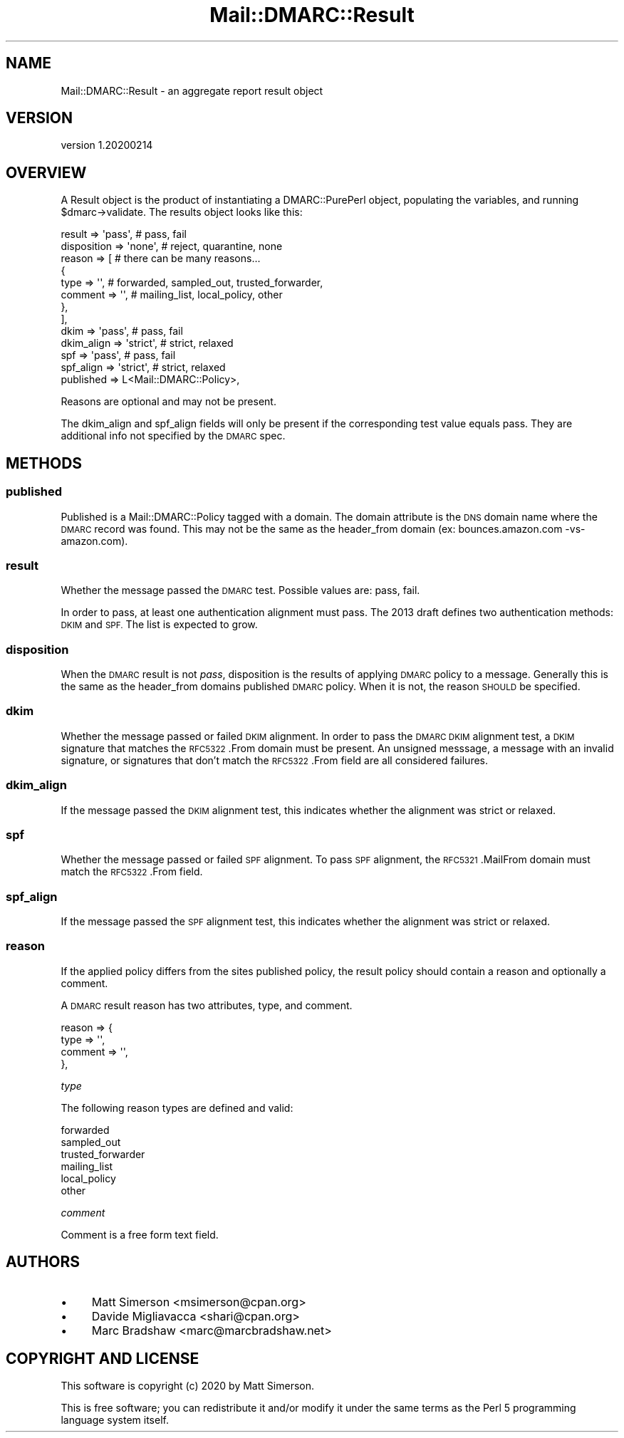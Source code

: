 .\" Automatically generated by Pod::Man 4.14 (Pod::Simple 3.40)
.\"
.\" Standard preamble:
.\" ========================================================================
.de Sp \" Vertical space (when we can't use .PP)
.if t .sp .5v
.if n .sp
..
.de Vb \" Begin verbatim text
.ft CW
.nf
.ne \\$1
..
.de Ve \" End verbatim text
.ft R
.fi
..
.\" Set up some character translations and predefined strings.  \*(-- will
.\" give an unbreakable dash, \*(PI will give pi, \*(L" will give a left
.\" double quote, and \*(R" will give a right double quote.  \*(C+ will
.\" give a nicer C++.  Capital omega is used to do unbreakable dashes and
.\" therefore won't be available.  \*(C` and \*(C' expand to `' in nroff,
.\" nothing in troff, for use with C<>.
.tr \(*W-
.ds C+ C\v'-.1v'\h'-1p'\s-2+\h'-1p'+\s0\v'.1v'\h'-1p'
.ie n \{\
.    ds -- \(*W-
.    ds PI pi
.    if (\n(.H=4u)&(1m=24u) .ds -- \(*W\h'-12u'\(*W\h'-12u'-\" diablo 10 pitch
.    if (\n(.H=4u)&(1m=20u) .ds -- \(*W\h'-12u'\(*W\h'-8u'-\"  diablo 12 pitch
.    ds L" ""
.    ds R" ""
.    ds C` ""
.    ds C' ""
'br\}
.el\{\
.    ds -- \|\(em\|
.    ds PI \(*p
.    ds L" ``
.    ds R" ''
.    ds C`
.    ds C'
'br\}
.\"
.\" Escape single quotes in literal strings from groff's Unicode transform.
.ie \n(.g .ds Aq \(aq
.el       .ds Aq '
.\"
.\" If the F register is >0, we'll generate index entries on stderr for
.\" titles (.TH), headers (.SH), subsections (.SS), items (.Ip), and index
.\" entries marked with X<> in POD.  Of course, you'll have to process the
.\" output yourself in some meaningful fashion.
.\"
.\" Avoid warning from groff about undefined register 'F'.
.de IX
..
.nr rF 0
.if \n(.g .if rF .nr rF 1
.if (\n(rF:(\n(.g==0)) \{\
.    if \nF \{\
.        de IX
.        tm Index:\\$1\t\\n%\t"\\$2"
..
.        if !\nF==2 \{\
.            nr % 0
.            nr F 2
.        \}
.    \}
.\}
.rr rF
.\"
.\" Accent mark definitions (@(#)ms.acc 1.5 88/02/08 SMI; from UCB 4.2).
.\" Fear.  Run.  Save yourself.  No user-serviceable parts.
.    \" fudge factors for nroff and troff
.if n \{\
.    ds #H 0
.    ds #V .8m
.    ds #F .3m
.    ds #[ \f1
.    ds #] \fP
.\}
.if t \{\
.    ds #H ((1u-(\\\\n(.fu%2u))*.13m)
.    ds #V .6m
.    ds #F 0
.    ds #[ \&
.    ds #] \&
.\}
.    \" simple accents for nroff and troff
.if n \{\
.    ds ' \&
.    ds ` \&
.    ds ^ \&
.    ds , \&
.    ds ~ ~
.    ds /
.\}
.if t \{\
.    ds ' \\k:\h'-(\\n(.wu*8/10-\*(#H)'\'\h"|\\n:u"
.    ds ` \\k:\h'-(\\n(.wu*8/10-\*(#H)'\`\h'|\\n:u'
.    ds ^ \\k:\h'-(\\n(.wu*10/11-\*(#H)'^\h'|\\n:u'
.    ds , \\k:\h'-(\\n(.wu*8/10)',\h'|\\n:u'
.    ds ~ \\k:\h'-(\\n(.wu-\*(#H-.1m)'~\h'|\\n:u'
.    ds / \\k:\h'-(\\n(.wu*8/10-\*(#H)'\z\(sl\h'|\\n:u'
.\}
.    \" troff and (daisy-wheel) nroff accents
.ds : \\k:\h'-(\\n(.wu*8/10-\*(#H+.1m+\*(#F)'\v'-\*(#V'\z.\h'.2m+\*(#F'.\h'|\\n:u'\v'\*(#V'
.ds 8 \h'\*(#H'\(*b\h'-\*(#H'
.ds o \\k:\h'-(\\n(.wu+\w'\(de'u-\*(#H)/2u'\v'-.3n'\*(#[\z\(de\v'.3n'\h'|\\n:u'\*(#]
.ds d- \h'\*(#H'\(pd\h'-\w'~'u'\v'-.25m'\f2\(hy\fP\v'.25m'\h'-\*(#H'
.ds D- D\\k:\h'-\w'D'u'\v'-.11m'\z\(hy\v'.11m'\h'|\\n:u'
.ds th \*(#[\v'.3m'\s+1I\s-1\v'-.3m'\h'-(\w'I'u*2/3)'\s-1o\s+1\*(#]
.ds Th \*(#[\s+2I\s-2\h'-\w'I'u*3/5'\v'-.3m'o\v'.3m'\*(#]
.ds ae a\h'-(\w'a'u*4/10)'e
.ds Ae A\h'-(\w'A'u*4/10)'E
.    \" corrections for vroff
.if v .ds ~ \\k:\h'-(\\n(.wu*9/10-\*(#H)'\s-2\u~\d\s+2\h'|\\n:u'
.if v .ds ^ \\k:\h'-(\\n(.wu*10/11-\*(#H)'\v'-.4m'^\v'.4m'\h'|\\n:u'
.    \" for low resolution devices (crt and lpr)
.if \n(.H>23 .if \n(.V>19 \
\{\
.    ds : e
.    ds 8 ss
.    ds o a
.    ds d- d\h'-1'\(ga
.    ds D- D\h'-1'\(hy
.    ds th \o'bp'
.    ds Th \o'LP'
.    ds ae ae
.    ds Ae AE
.\}
.rm #[ #] #H #V #F C
.\" ========================================================================
.\"
.IX Title "Mail::DMARC::Result 3"
.TH Mail::DMARC::Result 3 "2020-07-12" "perl v5.32.0" "User Contributed Perl Documentation"
.\" For nroff, turn off justification.  Always turn off hyphenation; it makes
.\" way too many mistakes in technical documents.
.if n .ad l
.nh
.SH "NAME"
Mail::DMARC::Result \- an aggregate report result object
.SH "VERSION"
.IX Header "VERSION"
version 1.20200214
.SH "OVERVIEW"
.IX Header "OVERVIEW"
A Result object is the product of instantiating a DMARC::PurePerl object, populating the variables, and running \f(CW$dmarc\fR\->validate. The results object looks like this:
.PP
.Vb 10
\&    result       => \*(Aqpass\*(Aq,   # pass, fail
\&    disposition  => \*(Aqnone\*(Aq,   # reject, quarantine, none
\&    reason       => [         # there can be many reasons...
\&            {
\&                type     => \*(Aq\*(Aq,   # forwarded, sampled_out, trusted_forwarder,
\&                comment  => \*(Aq\*(Aq,   #   mailing_list, local_policy, other
\&            },
\&        ],
\&    dkim         => \*(Aqpass\*(Aq,   # pass, fail
\&    dkim_align   => \*(Aqstrict\*(Aq, # strict, relaxed
\&    spf          => \*(Aqpass\*(Aq,   # pass, fail
\&    spf_align    => \*(Aqstrict\*(Aq, # strict, relaxed
\&    published    => L<Mail::DMARC::Policy>,
.Ve
.PP
Reasons are optional and may not be present.
.PP
The dkim_align and spf_align fields will only be present if the corresponding test value equals pass. They are additional info not specified by the \s-1DMARC\s0 spec.
.SH "METHODS"
.IX Header "METHODS"
.SS "published"
.IX Subsection "published"
Published is a Mail::DMARC::Policy tagged with a domain. The domain attribute is the \s-1DNS\s0 domain name where the \s-1DMARC\s0 record was found. This may not be the same as the header_from domain (ex: bounces.amazon.com \-vs\- amazon.com).
.SS "result"
.IX Subsection "result"
Whether the message passed the \s-1DMARC\s0 test. Possible values are: pass, fail.
.PP
In order to pass, at least one authentication alignment must pass. The 2013 draft defines two authentication methods: \s-1DKIM\s0 and \s-1SPF.\s0 The list is expected to grow.
.SS "disposition"
.IX Subsection "disposition"
When the \s-1DMARC\s0 result is not \fIpass\fR, disposition is the results of applying \s-1DMARC\s0 policy to a message. Generally this is the same as the header_from domains published \s-1DMARC\s0 policy. When it is not, the reason \s-1SHOULD\s0 be specified.
.SS "dkim"
.IX Subsection "dkim"
Whether the message passed or failed \s-1DKIM\s0 alignment. In order to pass the \s-1DMARC DKIM\s0 alignment test, a \s-1DKIM\s0 signature that matches the \s-1RFC5322\s0.From domain must be present. An unsigned messsage, a message with an invalid signature, or signatures that don't match the \s-1RFC5322\s0.From field are all considered failures.
.SS "dkim_align"
.IX Subsection "dkim_align"
If the message passed the \s-1DKIM\s0 alignment test, this indicates whether the alignment was strict or relaxed.
.SS "spf"
.IX Subsection "spf"
Whether the message passed or failed \s-1SPF\s0 alignment. To pass \s-1SPF\s0 alignment, the \s-1RFC5321\s0.MailFrom domain must match the \s-1RFC5322\s0.From field.
.SS "spf_align"
.IX Subsection "spf_align"
If the message passed the \s-1SPF\s0 alignment test, this indicates whether the alignment was strict or relaxed.
.SS "reason"
.IX Subsection "reason"
If the applied policy differs from the sites published policy, the result policy should contain a reason and optionally a comment.
.PP
A \s-1DMARC\s0 result reason has two attributes, type, and comment.
.PP
.Vb 4
\&    reason => {
\&        type =>  \*(Aq\*(Aq,
\&        comment => \*(Aq\*(Aq,
\&    },
.Ve
.PP
\fItype\fR
.IX Subsection "type"
.PP
The following reason types are defined and valid:
.PP
.Vb 6
\&    forwarded
\&    sampled_out
\&    trusted_forwarder
\&    mailing_list
\&    local_policy
\&    other
.Ve
.PP
\fIcomment\fR
.IX Subsection "comment"
.PP
Comment is a free form text field.
.SH "AUTHORS"
.IX Header "AUTHORS"
.IP "\(bu" 4
Matt Simerson <msimerson@cpan.org>
.IP "\(bu" 4
Davide Migliavacca <shari@cpan.org>
.IP "\(bu" 4
Marc Bradshaw <marc@marcbradshaw.net>
.SH "COPYRIGHT AND LICENSE"
.IX Header "COPYRIGHT AND LICENSE"
This software is copyright (c) 2020 by Matt Simerson.
.PP
This is free software; you can redistribute it and/or modify it under
the same terms as the Perl 5 programming language system itself.
